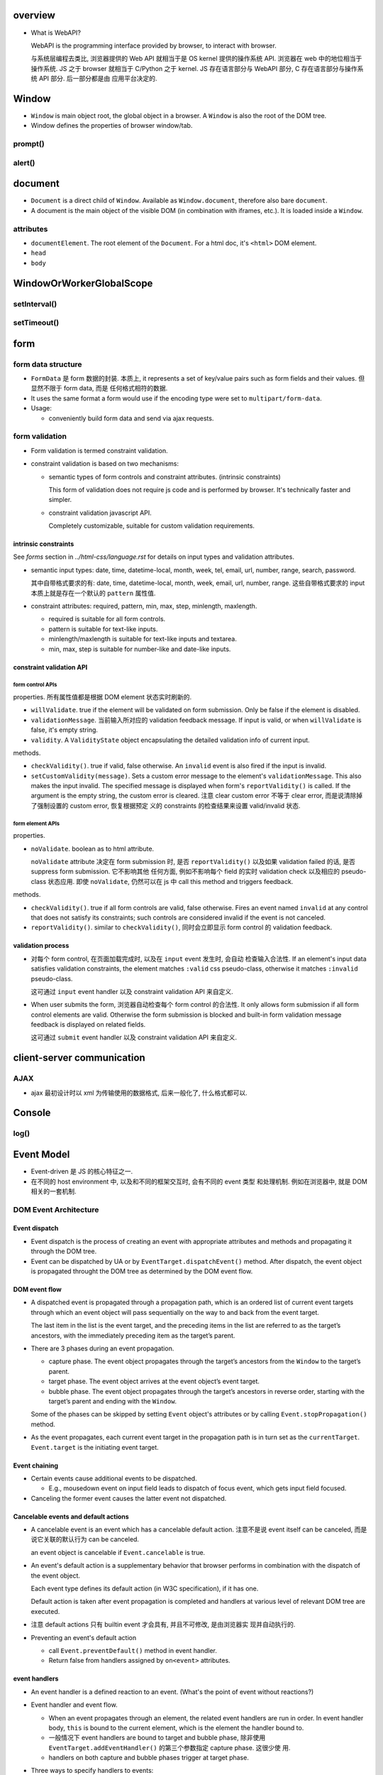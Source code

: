 overview
========
- What is WebAPI?
  
  WebAPI is the programming interface provided by browser, to interact with browser.
  
  与系统层编程去类比, 浏览器提供的 Web API 就相当于是 OS kernel 提供的操作系统 API.
  浏览器在 web 中的地位相当于操作系统. JS 之于 browser 就相当于 C/Python 之于 kernel.
  JS 存在语言部分与 WebAPI 部分, C 存在语言部分与操作系统 API 部分. 后一部分都是由
  应用平台决定的.

Window
======
- ``Window`` is main object root, the global object in a browser.
  A ``Window`` is also the root of the DOM tree.

- Window defines the properties of browser window/tab.

prompt()
--------

alert()
-------

document
========

- ``Document`` is a direct child of ``Window``. Available as ``Window.document``,
  therefore also bare ``document``.

- A document is the main object of the visible DOM (in combination with
  iframes, etc.). It is loaded inside a ``Window``.

attributes
----------

- ``documentElement``. The root element of the ``Document``. For a html doc, it's
  ``<html>`` DOM element.

- ``head``

- ``body``

WindowOrWorkerGlobalScope
=========================

setInterval()
-------------

setTimeout()
------------

form
====

form data structure
-------------------
- ``FormData`` 是 form 数据的封装. 本质上, it represents a set of key/value
  pairs such as form fields and their values. 但显然不限于 form data, 而是
  任何格式相符的数据.

- It uses the same format a form would use if the encoding type were set to
  ``multipart/form-data``.

- Usage:

  * conveniently build form data and send via ajax requests.

form validation
---------------

- Form validation is termed constraint validation.

- constraint validation is based on two mechanisms:

  * semantic types of form controls and constraint attributes. (intrinsic
    constraints)
    
    This form of validation does not require js code and is performed by
    browser. It's technically faster and simpler.

  * constraint validation javascript API.
    
    Completely customizable, suitable for custom validation requirements.

intrinsic constraints
^^^^^^^^^^^^^^^^^^^^^
See `forms` section in  `../html-css/language.rst` for details on input types
and validation attributes.

- semantic input types: date, time, datetime-local, month, week, tel, email,
  url, number, range, search, password.
  
  其中自带格式要求的有: date, time, datetime-local, month, week, email, url,
  number, range. 这些自带格式要求的 input 本质上就是存在一个默认的 ``pattern``
  属性值.

- constraint attributes: required, pattern, min, max, step, minlength,
  maxlength.

  * required is suitable for all form controls.

  * pattern is suitable for text-like inputs.

  * minlength/maxlength is suitable for text-like inputs and textarea.

  * min, max, step is suitable for number-like and date-like inputs.

constraint validation API
^^^^^^^^^^^^^^^^^^^^^^^^^

form control APIs
""""""""""""""""""
properties. 所有属性值都是根据 DOM element 状态实时刷新的.

- ``willValidate``. true if the element will be validated on form submission.
  Only be false if the element is disabled.

- ``validationMessage``. 当前输入所对应的 validation feedback message. If
  input is valid, or when ``willValidate`` is false, it's empty string.

- ``validity``. A ``ValidityState`` object encapsulating the detailed
  validation info of current input.

methods.

- ``checkValidity()``. true if valid, false otherwise. An ``invalid`` event is
  also fired if the input is invalid.

- ``setCustomValidity(message)``. Sets a custom error message to the element's
  ``validationMessage``. This also makes the input invalid. The specified
  message is displayed when form's ``reportValidity()`` is called. If the
  argument is the empty string, the custom error is cleared. 注意 clear custom
  error 不等于 clear error, 而是说清除掉了强制设置的 custom error, 恢复根据预定
  义的 constraints 的检查结果来设置 valid/invalid 状态.

form element APIs
"""""""""""""""""
properties.

- ``noValidate``. boolean as to html attribute.

  ``noValidate`` attribute 决定在 form submission 时, 是否 ``reportValidity()``
  以及如果 validation failed 的话, 是否 suppress form submission. 它不影响其他
  任何方面, 例如不影响每个 field 的实时 validation check 以及相应的
  pseudo-class 状态应用. 即使 ``noValidate``, 仍然可以在 js 中 call this
  method and triggers feedback.

methods.

- ``checkValidity()``. true if all form controls are valid, false otherwise.
  Fires an event named ``invalid`` at any control that does not satisfy its
  constraints; such controls are considered invalid if the event is not
  canceled.

- ``reportValidity()``. similar to ``checkValidity()``, 同时会立即显示 form
  control 的 validation feedback.

validation process
^^^^^^^^^^^^^^^^^^
- 对每个 form control, 在页面加载完成时, 以及在 ``input`` event 发生时, 会自动
  检查输入合法性. If an element's input data satisfies validation constraints,
  the element matches ``:valid`` css pseudo-class, otherwise it matches
  ``:invalid`` pseudo-class.

  这可通过 ``input`` event handler 以及 constraint validation API 来自定义.

- When user submits the form, 浏览器自动检查每个 form control 的合法性. It only
  allows form submission if all form control elements are valid. Otherwise the
  form submission is blocked and built-in form validation message feedback is
  displayed on related fields.

  这可通过 ``submit`` event handler 以及 constraint validation API 来自定义.

client-server communication
===========================

AJAX
----
- ajax 最初设计时以 xml 为传输使用的数据格式, 后来一般化了, 什么格式都可以.

Console
=======

log()
-----

Event Model
===========
- Event-driven 是 JS 的核心特征之一.

- 在不同的 host environment 中, 以及和不同的框架交互时, 会有不同的 event 类型
  和处理机制. 例如在浏览器中, 就是 DOM 相关的一套机制.

DOM Event Architecture
----------------------

Event dispatch
^^^^^^^^^^^^^^
- Event dispatch is the process of creating an event with appropriate
  attributes and methods and propagating it through the DOM tree.

- Event can be dispatched by UA or by ``EventTarget.dispatchEvent()`` method.
  After dispatch, the event object is propagated throught the DOM tree as
  determined by the DOM event flow.

DOM event flow
^^^^^^^^^^^^^^
- A dispatched event is propagated through a propagation path, which is an
  ordered list of current event targets through which an event object will pass
  sequentially on the way to and back from the event target.

  The last item in the list is the event target, and the preceding items in the
  list are referred to as the target’s ancestors, with the immediately preceding
  item as the target’s parent.

- There are 3 phases during an event propagation.

  * capture phase. The event object propagates through the target’s ancestors
    from the ``Window`` to the target’s parent.

  * target phase. The event object arrives at the event object’s event target.

  * bubble phase. The event object propagates through the target’s ancestors in
    reverse order, starting with the target’s parent and ending with the
    ``Window``.

  Some of the phases can be skipped by setting ``Event`` object's attributes or by
  calling ``Event.stopPropagation()`` method.
  
- As the event propagates, each current event target in the propagation path is
  in turn set as the ``currentTarget``. ``Event.target`` is the initiating
  event target.

Event chaining
^^^^^^^^^^^^^^
- Certain events cause additional events to be dispatched.

  * E.g., mousedown event on input field leads to dispatch of focus event,
    which gets input field focused.

- Canceling the former event causes the latter event not dispatched.

Cancelable events and default actions
^^^^^^^^^^^^^^^^^^^^^^^^^^^^^^^^^^^^^
- A cancelable event is an event which has a cancelable default action.
  注意不是说 event itself can be canceled, 而是说它关联的默认行为 can be
  canceled.

  an event object is cancelable if ``Event.cancelable`` is true.

- An event's default action is a supplementary behavior that browser performs
  in combination with the dispatch of the event object.
  
  Each event type defines its default action (in W3C specification), if it has
  one.

  Default action is taken after event propagation is completed and handlers at
  various level of relevant DOM tree are executed.

- 注意 default actions 只有 builtin event 才会具有, 并且不可修改, 是由浏览器实
  现并自动执行的.

- Preventing an event's default action
 
  * call ``Event.preventDefault()`` method in event handler.

  * Return false from handlers assigned by ``on<event>`` attributes.


event handlers
^^^^^^^^^^^^^^
- An event handler is a defined reaction to an event. (What's the point of event
  without reactions?)

- Event handler and event flow.
  
  * When an event propagates through an element, the related event handlers are
    run in order. In event handler body, ``this`` is bound to the current
    element, which is the element the handler bound to.

  * 一般情况下 event handlers are bound to target and bubble phase, 除非使用
    ``EventTarget.addEventHandler()`` 的第三个参数指定 capture phase. 这很少使
    用.

  * handlers on both capture and bubble phases trigger at target phase.

- Three ways to specify handlers to events:

  * Set element's html attributes ``on<event>``, whose value is event handler
    code wrapped in double-quotes. Event handler code is wrapped by an
    anonymous function::

      function (event) {
        // handler code
      }

  * Set element's DOM attributes ``on<event>``, whose value is an event handler
    callable.

    To remove a handler, set attribute to ``null``.

  * Use ``EventTarget.addEventListener()`` to register possibly multiple
    handlers for the same event.

    Use ``EventTarget.removeEventListener()`` to remove handlers.

  Notes:
  
  * Don't use ``Element.setAttribute()`` for handlers, because attributes
    are always strings. This would coerce handler to string.

  * All events can be set with ``addEventListener()``, but not all can be set
    with ``on<event>``.

  * ``on<event>`` attribute 设置的 handler 与 ``addEventListener()`` 的不会
    冲突, 会一起生效.

- The value of ``this`` inside a handler function is the element whose handler
  is called (除非对于 arrow function 则是 lexical ``this``).

event classes
-------------

Event
^^^^^
- Event is the base class of all native and custom event classes.

constructor
""""""""""""
::

  new Event(type[, options])

- ``type``. the name of the event.

- ``options``. an object with following fields:

  * ``bubbles``. a Boolean for whether the event bubbles. default false.

  * ``cancelable``. a Boolean for whether the event can be canceled. default
    false.

  * ``composed``. a Boolean for whether the event will propagate across the
    shadow DOM boundary into the standard DOM. default false.

- Event subclasses could define more fields in ``options``.

attributes
""""""""""
- ``defaultPrevented``. whether or not ``preventDefault()`` has been called.
  这与 event delegation 配合时很有用.

- ``isTrusted``. whether or not the event was initiated by the browser or by a
  script.

methods
""""""""
- ``stopPropagation()``. stop event propagation along the DOM tree. Event
  Bubbling is convenient. Don’t stop it without a real need, because we can’t
  really be sure we won’t need it above.

- ``stopImmediatePropagation()``. stop calling any other event handlers on the
  same element, and stop event propagation as well.

- ``preventDefault()``. Tells UA the predefined default action should not be
  executed and set ``defaultPrevented`` to true. It doesn't stop event
  propagation or invoking other handlers on the element.

  对于 custom events, 没有浏览器的默认行为, 但是仍然可以有 JS 代码定义的 "默认"
  行为. 此时 ``preventDefault()`` 的意义在于告诉 ``dispatchEvent()`` 的 js 脚本
  某个 handler 要求不执行这个行为.

CustomEvent
^^^^^^^^^^^
- custom events 应该使用这个 Event subclass 作为基类.

- Custom events with our own names are often generated for architectural
  purposes, to signal what happens inside a custom UI component.

constructor
""""""""""""

- additional option fields:

  * ``detail``. arbitrary information.

interfaces
----------

EventTarget
^^^^^^^^^^^

methods
"""""""

- ``addEventListener(type, listener[, options_or_usecapture])``.

  * ``listener``. an object implementing the ``EventListener`` interface, or a
    function.

- ``dispatchEvent(event)``. dispatch ``event`` at the target element. The
  ``EventTarget`` element became the ``Event.target`` of the ``event``.
  *Synchronously* going through event propagation process and invoking all
  handlers along the way.

  Return false if event is cancelable and its ``Event.preventDefault()`` has
  been called by handlers, otherwise true.

  Native DOM events 由 DOM 触发, 触发后进入 event loop 的 event queue, handlers
  are run asynchronously. 也就是说 DOM 触发 event 后会继续执行下面的逻辑, 不会
  blocking 等待所有 handlers 完成执行 (假如是单线程 event loop 这样还会导致
  deadlock). 但由 JS 代码 ``dispatchEvent()`` 触发的 event, 其执行是同步的. 它
  内部会直接走完整个处理流程再返回.

event types
-----------

document events
^^^^^^^^^^^^^^^
- DOMContentLoaded. when the initial HTML document has been completely loaded
  and parsed, without waiting for stylesheets, images, and subframes to finish
  loading.

  This is different from ``load`` event fired on ``document``, which detects a
  fully-loaded page.

CSS events
^^^^^^^^^^
- transitionend.

form events
^^^^^^^^^^^
- submit.

- change. when a change to the element's value is committed by the user. Unlike
  the input event, the change event is not necessarily fired for each change to
  an element's value.

- input. fired synchronously when the value of form control is changed.

- reset.

focus events
^^^^^^^^^^^^
- focus.

- blur.

keyboard events
^^^^^^^^^^^^^^^
- keydown. a key is pressed down.

  * If the key is associated with a character, the default action is to
    dispatch a beforeinput event followed by an input event.

- keyup.

mouse events
^^^^^^^^^^^^
- click.

- contextmenu. when right click or the context menu key is pressed.

  default action: showing browser's context menu.

- mouseenter/mouseleave. triggered when a pointing device entering/leaving the
  element's boundary. 这包含该元素包裹的全部区域, 包含它的所有子元素. 只有在进
  入/离开外边界时才会触发. These events does not bubble.

- mouseover/mouseout. triggered when pointing device entering/leaving the
  element's boundary.  并且 mouseover/mouseout 都会在 entering AND leaving
  direct child element 时触发. These events does bubble. 使用 event delegation
  pattern 时, 应该使用这两个事件.

- mousedown/mouseup. when a mouse button is pressed/released.
  mousedown starts selection.

- mousemove.

wheel events
^^^^^^^^^^^^
- wheel. roll the wheel.

  * default action. scroll or zoom the document.

design patterns
---------------
- event delegation. If we have a lot of elements with event handled in a
  similar way, then instead of assigning a handler to each of them – we put a
  single handler on their common ancestor.

  benefits:

  * Simplifies initialization and saves memory (no need to add many handlers).

  * less code and better consistency.

  limitations:

  * the event must be bubbling. low-level handlers should not
    ``Event.stopPropagation()``.

References
==========

.. [W3DOMUIEvents] `UI Events W3C Working Draft, 04 August 2016 <https://www.w3.org/TR/DOM-Level-3-Events/#event-flow-default-cancel>`_
